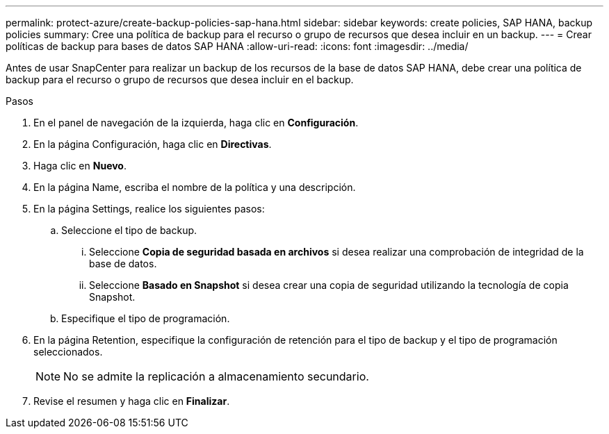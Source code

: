 ---
permalink: protect-azure/create-backup-policies-sap-hana.html 
sidebar: sidebar 
keywords: create policies, SAP HANA, backup policies 
summary: Cree una política de backup para el recurso o grupo de recursos que desea incluir en un backup. 
---
= Crear políticas de backup para bases de datos SAP HANA
:allow-uri-read: 
:icons: font
:imagesdir: ../media/


[role="lead"]
Antes de usar SnapCenter para realizar un backup de los recursos de la base de datos SAP HANA, debe crear una política de backup para el recurso o grupo de recursos que desea incluir en el backup.

.Pasos
. En el panel de navegación de la izquierda, haga clic en *Configuración*.
. En la página Configuración, haga clic en *Directivas*.
. Haga clic en *Nuevo*.
. En la página Name, escriba el nombre de la política y una descripción.
. En la página Settings, realice los siguientes pasos:
+
.. Seleccione el tipo de backup.
+
... Seleccione *Copia de seguridad basada en archivos* si desea realizar una comprobación de integridad de la base de datos.
... Seleccione *Basado en Snapshot* si desea crear una copia de seguridad utilizando la tecnología de copia Snapshot.


.. Especifique el tipo de programación.


. En la página Retention, especifique la configuración de retención para el tipo de backup y el tipo de programación seleccionados.
+

NOTE: No se admite la replicación a almacenamiento secundario.

. Revise el resumen y haga clic en *Finalizar*.

